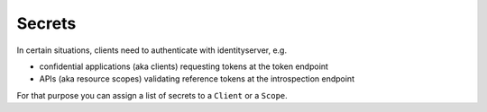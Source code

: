 Secrets
=======

In certain situations, clients need to authenticate with identityserver, e.g.

* confidential applications (aka clients) requesting tokens at the token endpoint
* APIs (aka resource scopes) validating reference tokens at the introspection endpoint

For that purpose you can assign a list of secrets to a ``Client`` or a ``Scope``.
